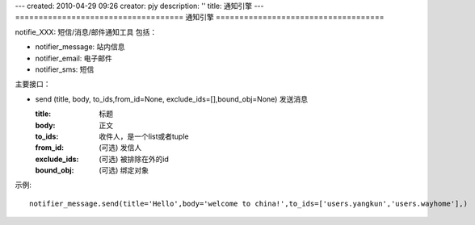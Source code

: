 ---
created: 2010-04-29 09:26
creator: pjy
description: ''
title: 通知引擎
---
====================================
通知引擎
====================================

notifie_XXX: 短信/消息/邮件通知工具 包括：

- notifier_message: 站内信息
- notifier_email: 电子邮件
- notifier_sms: 短信

主要接口：

- send (title, body, to_ids,from_id=None, exclude_ids=[],bound_obj=None)
  发送消息

  :title: 标题
  :body: 正文
  :to_ids: 收件人，是一个list或者tuple
  :from_id: (可选) 发信人
  :exclude_ids: (可选) 被排除在外的id
  :bound_obj: (可选) 绑定对象
    
示例::

  notifier_message.send(title='Hello',body='welcome to china!',to_ids=['users.yangkun','users.wayhome'],)

